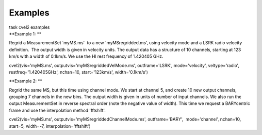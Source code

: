 Examples
========

.. container:: documentDescription description

   task cvel2 examples

.. container:: section
   :name: content-core

   .. container::
      :name: parent-fieldname-text

      **Example 1: **

      Regrid a MeasurementSet 'myMS.ms'  to a new 'myMSregridded.ms',
      using velocity mode and a LSRK radio velocity definition.  The
      output width is given in velocity units. The output data has a
      structure of 10 channels, starting at 123 km/s with a width of
      0.1km/s. We use the HI rest frequency of 1.420405 GHz. 

      .. container:: casa-input-box

         cvel2(vis='myMS.ms', outputvis='myMSregriddedVelMode.ms',
         outframe='LSRK', mode='velocity', veltype='radio',
         restfreq='1.420405GHz', nchan=10, start='123km/s',
         width='0.1km/s')

      **Example 2: **

      Regrid the same MS, but this time using channel mode. We start at
      channel 5, and create 10 new output channels, grouping 7 channels
      in the new bins. The output width is given in units of number of
      input channels. We also run the output MeasurementSet in reverse
      spectral order (note the negative value of width). This time we
      request a BARYcentric frame and use the interpolation method
      'fftshift'.

      .. container:: casa-input-box

         cvel2(vis='myMS.ms', outputvis='myMSregriddedChannelMode.ms',
         outframe='BARY',  mode='channel', nchan=10, start=5, width=-7,
         interpolation='fftshift')

.. container:: section
   :name: viewlet-below-content-body
